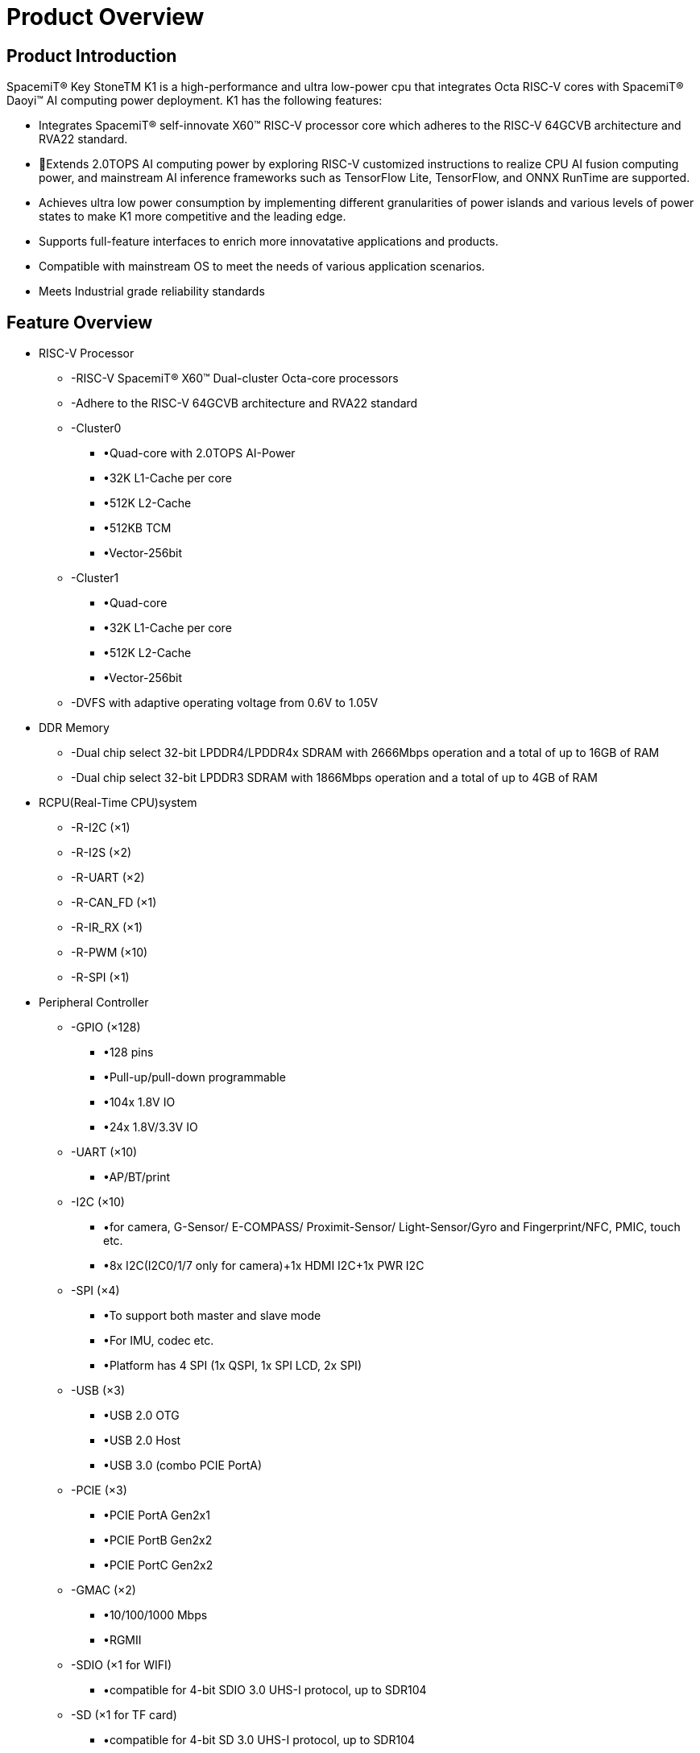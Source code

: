 = Product Overview

== Product Introduction

SpacemiT® Key StoneTM K1 is a high-performance and ultra low-power cpu that integrates Octa RISC-V cores with SpacemiT® Daoyi™ AI computing power deployment. K1 has the following features: 

* Integrates SpacemiT® self-innovate X60™ RISC-V processor core which adheres to the RISC-V 64GCVB architecture and RVA22 standard.
* Extends 2.0TOPS AI computing power by exploring RISC-V customized instructions to realize CPU AI fusion computing power, and mainstream AI inference frameworks such as TensorFlow Lite, TensorFlow, and ONNX RunTime are supported.
* Achieves ultra low power consumption by implementing different granularities of power islands and various levels of power states to make K1 more competitive and the leading edge. 
* Supports full-feature interfaces to enrich more innovatative applications and products.
* Compatible with mainstream OS to meet the needs of various application scenarios.
* Meets Industrial grade reliability standards


== Feature Overview

* RISC-V Processor
** -RISC-V SpacemiT® X60™ Dual-cluster Octa-core processors 
** -Adhere to the RISC-V 64GCVB architecture and RVA22 standard
** -Cluster0
*** •Quad-core with 2.0TOPS AI-Power
*** •32K L1-Cache per core
*** •512K L2-Cache
*** •512KB TCM
*** •Vector-256bit
** -Cluster1
*** •Quad-core 
*** •32K L1-Cache per core
*** •512K L2-Cache
*** •Vector-256bit
** -DVFS with adaptive operating voltage from 0.6V to 1.05V

* DDR Memory
** -Dual chip select 32-bit LPDDR4/LPDDR4x SDRAM with 2666Mbps operation and a total of up to 16GB of RAM
** -Dual chip select 32-bit LPDDR3 SDRAM with 1866Mbps operation and a total of up to 4GB of RAM

* RCPU(Real-Time CPU)system
** -R-I2C (×1) 
** -R-I2S (×2)
** -R-UART (×2)
** -R-CAN_FD (×1)
** -R-IR_RX (×1)
** -R-PWM (×10)
** -R-SPI (×1)

* Peripheral Controller
** -GPIO (×128)
*** •128 pins 
*** •Pull-up/pull-down programmable
*** •104x 1.8V IO 
*** •24x 1.8V/3.3V IO
** -UART (×10)
*** •AP/BT/print
** -I2C (×10)
*** •for camera, G-Sensor/ E-COMPASS/ Proximit-Sensor/ Light-Sensor/Gyro and Fingerprint/NFC, PMIC, touch etc.
*** •8x I2C(I2C0/1/7 only for camera)+1x HDMI I2C+1x PWR I2C
** -SPI (×4)
*** •To support both master and slave mode
*** •For IMU, codec etc.
*** •Platform has 4 SPI (1x QSPI, 1x SPI LCD, 2x SPI) 
** -USB (×3)
*** •USB 2.0 OTG
*** •USB 2.0 Host
*** •USB 3.0 (combo PCIE PortA)
** -PCIE (×3)
*** •PCIE PortA Gen2x1
*** •PCIE PortB Gen2x2
*** •PCIE PortC Gen2x2
** -GMAC (×2)
*** •10/100/1000 Mbps
*** •RGMII
** -SDIO (×1 for WIFI)
*** •compatible for 4-bit SDIO 3.0 UHS-I protocol, up to SDR104
** -SD (×1 for TF card)
*** •compatible for 4-bit SD 3.0 UHS-I protocol, up to SDR104
** -eMMC (×1)
*** •compatible for 8bit eMMC5.1, up to HS400 (200MHz)
** -MIPI CSI (CSI-2 v1.1) 4 lane(×2)
*** •4 Lane + 4 Lane mode
*** •4 Lane + 2 Lane mode
*** •4 Lane + 2 Lane + 2 Lane mode (triple sensor)
** -MIPI DSI (DSI v1.1) (×1)
*** •4 Lane DSI
** -PWM (×20)
** -CAN-FD (×1)
** -IR-RX (×1)

* Security System
** -RISC-V PMP Security
** -Secure Boot
** -Secure eFuse 4K bits
** -Cryptographic engine (TRNG/AES/SM2/SM3/SM4/RSA/ECC/SHA2/HMAC)
* Debug System
** -Two JTAGs for both CPU and MCU subsystem
** -UARTs
** -CPU/IO register snapshot after watchdog reboot
* Boot System
** -Initial cpu boot from SPI-Nand/SPI-NorFlash/eMMC/SD
** -128KB boot-ROM size
* Aided System
** -Watchdog design for each CPU/MCU subsystem

== Multimedia Features

* GPU
** -IMG BXE-2-32
** -Support OpenGL ES 3.2
* VPU (video processing unit)
** -H.265/H.264/VP8/VP9/MPEG4/MPEG2 decoder 4K@60fps
** -H.265/H.264/VP8/VP9 encoder 4K@30fps
** -Support simultaneously processing encoding 1080P@60fps and decoding 1080P@60fps
** -Support simultaneously processing H264/H265 encoding 1080P@30fps and H264/H265 decoding 4K@30fps
* Display 
** -MIPI DSI 4-lane or SPI interface 
** -Support up to HD (1920x1080@60fps)
** -Support up to 4-full-size-layer composer and maximum 8 layer composer by up-down layer reuse in rdma channel
** -Support cmdlist mechanism, which can configure register parameters by HW
** -Support concurrent write back, with both raw and afbc format, also support dither/crop/rotation in write back path
** -Support advanced mmu (virtual address) mechanism, with nearly no page missing in 90/270 degree

* rotation
** -Support color key and solid color
** -Support both advanced error diffusion and pattern based dither for panel
** -Support both afbc/raw format image source
** -Color saturation/contrast enhancement
** -Support both video mode and cmd mode for panel
** -Support ddr frequency dynamic changing with embedded dfc buffer 
** -HDMI 1.4
* Camera
** -Dual-ISP 
*** •16M (max.) 30fps Dual ISP
*** •One 4 Lane CSI + one 4 Lane CSI or 4 Lane + 2 lane + 2 lane
*** •RAW sensor, output YUV data to DRAM 
*** •Hardware JPEG encoder(hardware, up to 23M is supported)
*** •Support YUV/EXIF/JFIF format
*** •AF/AE/AWB
*** •Face detection
*** •Digital zoom, panorama view
*** •PDAF
*** •PIP (picture in picture)
*** •Support HDR
*** •Continuous video AF
*** •HW 3D denoise
* Audio
** -Integrated high quality audio codec and audio front-end
*** •ADC: 90dB SNR@20~20kHz
*** •DAC: 95dB SNR@20~20kHz
*** •Class-G: 95dB SNR@20~20kHz, 31mW@32-ohm, THD -90dB
*** •ClassAB: 95dB SNR@20~20kHz, 75mW@32-ohm, THD-90dB
*** •Line-out to support external Class-D audio amplifier (Class-D in PMIC: 95dB SNR@20 ~ 20kHz, 1W@4.2Vbat 10%THD + N, 8-ohm speaker)
** -Three MICs input
** -Stereo inputs path for noise cancellation
** -Stereo headphone output
** -Audio content sampling rates: 8kHz to 48kHz
** -Microphone bias for headphone plug-in and hook-key detection 
** -Quad vocoders for adaptive multi-rate (AMR)
** -Noise suppression and echo cancellation
* General
** -Operation temperature: -40 ~ 85°C

==  Block Diagram

image::/bpi-f3/block_diagram.png[block_diagram.png]

= Specifications

== CPU Subsystem

=== Overview
The CPU Subsystem of K1 consists of the following features: 

* Two asymmetric CPU Clusters included: Cluster0 integrates Quad RISC-V SpacemiT®  X60™Cores with 2.0TOPS AI-Power extension while Cluster1 includes Quad RISC-V SpacemiT® X60™  Cores without AI Capability
* Each High-Performance low-Power SpacemiT® X60™ CPU cores adheres to RISC-V 64GCVB architecture and RVA22 standard
* Support local interrupt controller CLINT and platform interrupt controller PLIC
* Adhere to RISC-V Debug V0.13.2 standard
* CPU critical infomation snapshot taken for debugging when Watchdog reset occurs
* Power-Islands and two-levels power strategies designed for each CPU core and cluster to achieve ultra power savings 

=== SpacemiT® X60™ RISC-V Core

X60™ is an innovative, high-efficiency processor core with SpacemiT® Daoyi™ Al Innovation deployment, and it adheres to RISC-V 64GCVB and RVA22 standards. To meet current and future computational demands, it incorporates numerous DSA technologies and microarchitecture optimizations, and provides robust computing power for Al applications, machine learning, SLAM, ect. X60™  core has the following features: 

image::/bpi-f3/cluster_micro-architecture.png[cluster_micro-architecture.png]

* RISC-V 64GCVB and RVA22 standards 
* Each core has 32KB L1-I Cache and 32KB L1-D Cache
* Each cluster has 512KB L2 Cache 
* Cluster0 has 512KB TCM (Tight-Coupled Memory) for AI extention
* L1 Cache supports MESI consistency protocol, L2 Cache supports MOESI consistency protocol
* Vector Extension: RVV1.0/VLEN 256/128-bit x2 execution width
* AI customized instruciton explored and designed in Cluster0
* Support CLINT and PLIC with 256 interrupts in total
* Support RISC-V Performence PMU
* Support SV39 Virtual Memory
* Support 32 PMP entries adhering to RISC-V Security framwork
* Support RISC-V Debug Framework






